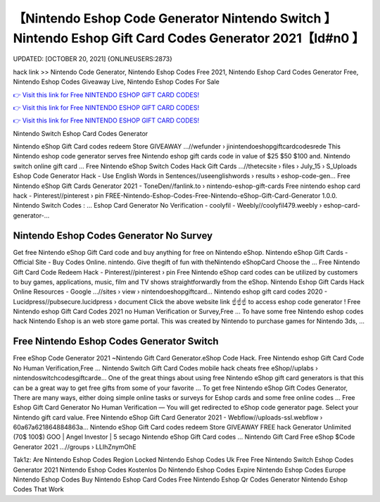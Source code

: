 【Nintendo Eshop Code Generator Nintendo Switch 】 Nintendo Eshop Gift Card Codes Generator 2021【Id#n0 】
==============================================================================
UPDATED: [OCTOBER 20, 2021] {ONLINEUSERS:2873}

hack link >> Nintendo Code Generator, Nintendo Eshop Codes Free 2021, Nintendo Eshop Card Codes Generator Free, Nintendo Eshop Codes Giveaway Live, Nintendo Eshop Codes For Sale

`👉 Visit this link for Free NINTENDO ESHOP GIFT CARD CODES! <https://redirekt.in/eshop>`_

`👉 Visit this link for Free NINTENDO ESHOP GIFT CARD CODES! <https://redirekt.in/eshop>`_

`👉 Visit this link for Free NINTENDO ESHOP GIFT CARD CODES! <https://redirekt.in/eshop>`_

Nintendo Switch Eshop Card Codes Generator 


Nintendo eShop Gift Card codes redeem Store GIVEAWAY ...//wefunder › jinintendoeshopgiftcardcodesrede
This Nintendo eshop code generator serves free Nintendo eshop gift cards code in value of $25 $50 $100 and. Nintendo switch online gift card ...
Free Nintendo eShop Switch Codes Hack Gift Cards ...//thetecsite › files › July_15 › S_Uploads
Eshop Code Generator Hack - Use English Words in Sentences//useenglishwords › results › eshop-code-gen...
Free Nintendo eShop Gift Cards Generator 2021 - ToneDen//fanlink.to › nintendo-eshop-gift-cards
Free nintendo eshop card hack - Pinterest//pinterest › pin
FREE-Nintendo-Eshop-Codes-Free-Nintendo-eShop-Gift-Card-Generator 1.0.0. Nintendo Switch Codes : ...
Eshop Card Generator No Verification - coolyfil - Weebly//coolyfil479.weebly › eshop-card-generator-...

********************************
Nintendo Eshop Codes Generator No Survey
********************************

Get free Nintendo eShop Gift Card code and buy anything for free on Nintendo eShop.
Nintendo eShop Gift Cards - Official Site - Buy Codes Online. nintendo. Give thegift of fun with theNintendo eShopCard Choose the ...
Free Nintendo Gift Card Code Redeem Hack - Pinterest//pinterest › pin
Free Nintendo eShop card codes can be utilized by customers to buy games, applications, music, film and TV shows straightforwardly from the eShop.
Nintendo Eshop Gift Cards Hack Online Resources - Google ...//sites › view › nintendoeshopgiftcard...
Nintendo eshop gift card codes 2020 - Lucidpress//pubsecure.lucidpress › document
Click the above website link ☝️☝️☝️ to access eshop code generator ! Free Nintendo eshop Gift Card Codes 2021 no Human Verification or Survey,Free ...
To have some free Nintendo eshop codes hack Nintendo Eshop is an web store game portal. This was created by Nintendo to purchase games for Nintendo 3ds, ...

***********************************
Free Nintendo Eshop Codes Generator Switch
***********************************

Free eShop Code Generator 2021 ~Nintendo Gift Card Generator.eShop Code Hack. Free Nintendo eshop Gift Card Code No Human Verification,Free ...
Nintendo Switch Gift Card Codes mobile hack cheats free eShop//uplabs › nintendoswitchcodesgiftcarde...
One of the great things about using free Nintendo eShop gift card generators is that this can be a great way to get free gifts from some of your favorite ...
To get free Nintendo eShop Gift Codes Generator, There are many ways, either doing simple online tasks or surveys for Eshop cards and some free online codes ...
Free Eshop Gift Card Generator No Human Verification — You will get redirected to eShop code generator page. Select your Nintendo gift card value.
Free Nintendo eShop Gift Card Generator 2021 - Webflow//uploads-ssl.webflow › 60a67a621864884863a...
Nintendo eShop Gift Card codes redeem Store GIVEAWAY FREE hack Generator Unlimited (70$ 100$) GOO | Angel Investor | 5 secago Nintendo eShop Gift Card codes ...
Nintendo Gift Card Free eShop $Code Generator 2021 ...//groups › LLIhZnymOhE


Tak1z:
Are Nintendo Eshop Codes Region Locked
Nintendo Eshop Codes Uk Free
Free Nintendo Switch Eshop Codes Generator 2021
Nintendo Eshop Codes Kostenlos
Do Nintendo Eshop Codes Expire
Nintendo Eshop Codes Europe
Nintendo Eshop Codes Buy
Nintendo Eshop Card Codes Free
Nintendo Eshop Qr Codes Generator
Nintendo Eshop Codes That Work
